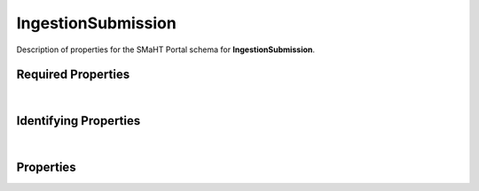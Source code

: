 ====
IngestionSubmission
====

Description of properties for the SMaHT Portal schema for **IngestionSubmission**.

Required Properties
~~~~~~~~~~~~~~~~~~~

.. raw:: html

    <table class="schema-table" width="100%"> <tr> <th> Name </td> <th> Type </td> </tr> <tr> <td width="5%"> <b>ingestion_type</b> </td> <td> string </td> </tr> <tr> <td width="5%"> <b>consortia</b> </td> <td> array of string </td> </tr> <tr> <td width="5%"> <b>submission_centers</b> </td> <td> array of string </td> </tr> </table>

|

Identifying Properties
~~~~~~~~~~~~~~~~~~~~~~

.. raw:: html

    {identifying_properties_table}

|

Properties
~~~~~~~~~~

.. raw:: html

    <table class="schema-table" width="100%"> <tr> <th> Name </td> <th> Type </td> <th> Attributes </td> <th> Description </td> </tr> <tr> <td width="5%"> <b>uuid</b> </td> <td> string </td> <td> property-attributes-todo </td> <td> - </td> </tr> <tr> <td width="5%"> <b>status</b> </td> <td> string </td> <td> property-attributes-todo </td> <td> - </td> </tr> <tr> <td width="5%"> <b>documents</b> </td> <td> array </td> <td> property-attributes-todo </td> <td> Documents that provide additional information (not data file). </td> </tr> <tr> <td width="5%"> <b>submission_centers</b> </td> <td> array </td> <td> property-attributes-todo </td> <td> Submission Centers associated with this item. </td> </tr> <tr> <td width="5%"> <b>consortia</b> </td> <td> array </td> <td> property-attributes-todo </td> <td> Consortia associated with this item. </td> </tr> <tr> <td width="5%"> <b>aliases</b> </td> <td> array </td> <td> property-attributes-todo </td> <td> Institution-specific ID (e.g. bgm:cohort-1234-a). </td> </tr> <tr> <td width="5%"> <b>additional_data</b> </td> <td> object </td> <td> property-attributes-todo </td> <td> Additional structured information resulting from processing, the nature of which may vary by ingestion_type and other factors. </td> </tr> <tr> <td width="5%"> <b>errors</b> </td> <td> array </td> <td> property-attributes-todo </td> <td> A list of error messages if processing was aborted before results were obtained. </td> </tr> <tr> <td width="5%"> <b>ingestion_type</b> </td> <td> string </td> <td> property-attributes-todo </td> <td> The type of processing requested for this submission. </td> </tr> <tr> <td width="5%"> <b>object_bucket</b> </td> <td> string </td> <td> property-attributes-todo </td> <td> The name of the S3 bucket in which the 'object_name' resides. </td> </tr> <tr> <td width="5%"> <b>object_name</b> </td> <td> string </td> <td> property-attributes-todo </td> <td> The name of the S3 object corresponding to the submitted document. </td> </tr> <tr> <td width="5%"> <b>parameters</b> </td> <td> object </td> <td> property-attributes-todo </td> <td> A record of explicitly offered form parameters in the submission request. </td> </tr> <tr> <td width="5%"> <b>processing_status</b> </td> <td> object </td> <td> property-attributes-todo </td> <td> A structured description of what has happened so far as the submission is processed. </td> </tr> <tr> <td width="5%"> <b>result</b> </td> <td> object </td> <td> property-attributes-todo </td> <td> An object representing a result if processing ran to completion, whether the outcome was success or failure. </td> </tr> <tr> <td width="5%"> <b>submission_id</b> </td> <td> string </td> <td> property-attributes-todo </td> <td> The name of a folder in the S3 bucket that contains all artifacts related to this submission. </td> </tr> <tr> <td width="5%"> <b>@id</b> </td> <td> string </td> <td> property-attributes-todo </td> <td> - </td> </tr> <tr> <td width="5%"> <b>@type</b> </td> <td> array </td> <td> property-attributes-todo </td> <td> - </td> </tr> <tr> <td width="5%"> <b>display_title</b> </td> <td> string </td> <td> property-attributes-todo </td> <td> - </td> </tr> </table>
